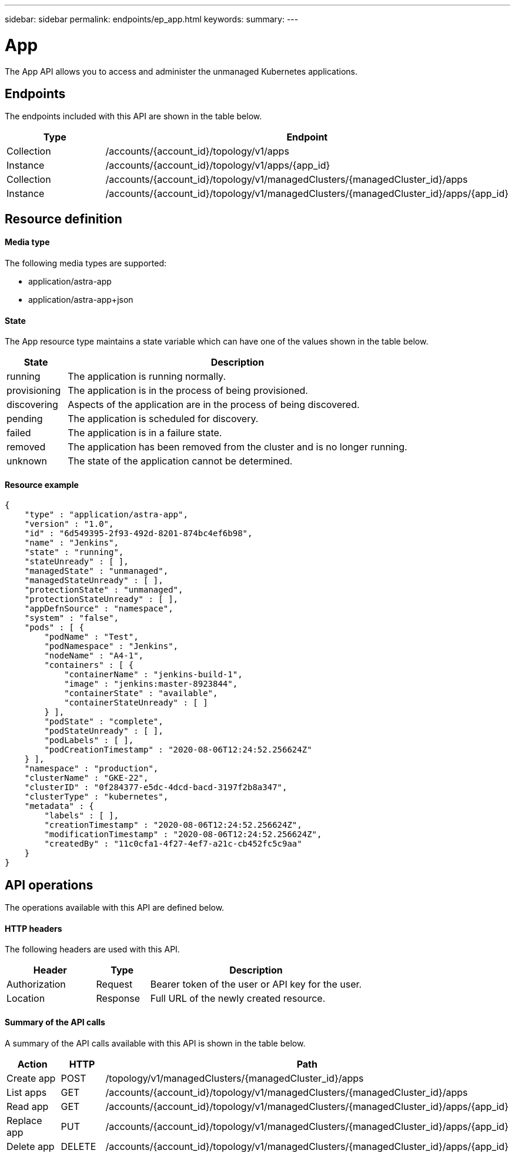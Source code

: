 ---
sidebar: sidebar
permalink: endpoints/ep_app.html
keywords:
summary:
---

= App
:hardbreaks:
:nofooter:
:icons: font
:linkattrs:
:imagesdir: ./media/

[.lead]
The App API allows you to access and administer the unmanaged Kubernetes applications.

== Endpoints

The endpoints included with this API are shown in the table below.

[cols="20,80"*,options="header"]
|===
|Type
|Endpoint
|Collection
|/accounts/{account_id}/topology/v1/apps
|Instance
|/accounts/{account_id}/topology/v1/apps/{app_id}
|Collection
|/accounts/{account_id}/topology/v1/managedClusters/{managedCluster_id}/apps
|Instance
|/accounts/{account_id}/topology/v1/managedClusters/{managedCluster_id}/apps/{app_id}
|===

== Resource definition

==== Media type

The following media types are supported:

* application/astra-app
* application/astra-app+json

==== State

The App resource type maintains a state variable which can have one of the values shown in the table below.

[cols="15,85"*,options="header"]
|===
|State
|Description
|running
|The application is running normally.
|provisioning
|The application is in the process of being provisioned.
|discovering
|Aspects of the application are in the process of being discovered.
|pending
|The application is scheduled for discovery.
|failed
|The application is in a failure state.
|removed
|The application has been removed from the cluster and is no longer running.
|unknown
|The state of the application cannot be determined.
|===

==== Resource example

[source,json]
{
    "type" : "application/astra-app",
    "version" : "1.0",
    "id" : "6d549395-2f93-492d-8201-874bc4ef6b98",
    "name" : "Jenkins",
    "state" : "running",
    "stateUnready" : [ ],
    "managedState" : "unmanaged",
    "managedStateUnready" : [ ],
    "protectionState" : "unmanaged",
    "protectionStateUnready" : [ ],
    "appDefnSource" : "namespace",
    "system" : "false",
    "pods" : [ {
        "podName" : "Test",
        "podNamespace" : "Jenkins",
        "nodeName" : "A4-1",
        "containers" : [ {
            "containerName" : "jenkins-build-1",
            "image" : "jenkins:master-8923844",
            "containerState" : "available",
            "containerStateUnready" : [ ]
        } ],
        "podState" : "complete",
        "podStateUnready" : [ ],
        "podLabels" : [ ],
        "podCreationTimestamp" : "2020-08-06T12:24:52.256624Z"
    } ],
    "namespace" : "production",
    "clusterName" : "GKE-22",
    "clusterID" : "0f284377-e5dc-4dcd-bacd-3197f2b8a347",
    "clusterType" : "kubernetes",
    "metadata" : {
        "labels" : [ ],
        "creationTimestamp" : "2020-08-06T12:24:52.256624Z",
        "modificationTimestamp" : "2020-08-06T12:24:52.256624Z",
        "createdBy" : "11c0cfa1-4f27-4ef7-a21c-cb452fc5c9aa"
    }
}

== API operations

The operations available with this API are defined below.

==== HTTP headers

The following headers are used with this API.

[cols="25,15,60"*,options="header"]
|===
|Header
|Type
|Description
|Authorization
|Request
|Bearer token of the user or API key for the user.
|Location
|Response
|Full URL of the newly created resource.
|===

==== Summary of the API calls

A summary of the API calls available with this API is shown in the table below.

[cols="25,15,60"*,options="header"]
|===
|Action
|HTTP
|Path

|Create app
|POST
|/topology/v1/managedClusters/{managedCluster_id}/apps

|List apps
|GET
|/accounts/{account_id}/topology/v1/managedClusters/{managedCluster_id}/apps

|Read app
|GET
|/accounts/{account_id}/topology/v1/managedClusters/{managedCluster_id}/apps/{app_id}

|Replace app
|PUT
|/accounts/{account_id}/topology/v1/managedClusters/{managedCluster_id}/apps/{app_id}

|Delete app
|DELETE
|/accounts/{account_id}/topology/v1/managedClusters/{managedCluster_id}/apps/{app_id}

|===
